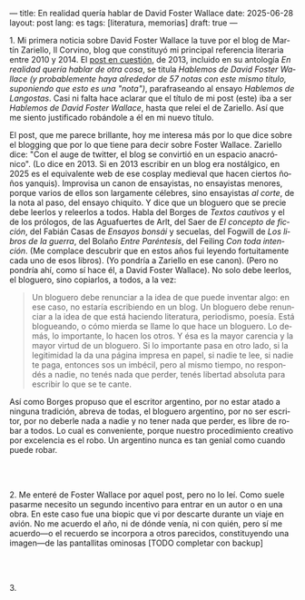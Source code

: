 ---
title: En realidad quería hablar de David Foster Wallace
date: 2025-06-28
layout: post
lang: es
tags: [literatura, memorias]
draft: true
---
#+OPTIONS: toc:nil num:nil
#+LANGUAGE: es

# using a zero width space to prevent bullet treatmetn
1.​ Mi primera noticia sobre David Foster Wallace la tuve por el blog de Martín Zariello, Il Corvino, blog que constituyó mi principal referencia literaria entre 2010 y 2014. El [[https://ilcorvino.blogspot.com/2013/07/hablemos-de-david-foster-wallace-y.html][post en cuestión]], de 2013, incluido en su antología /En realidad quería hablar de otra cosa/, se titula /Hablemos de David Foster Wallace (y probablemente haya alrededor de 57 notas con este mismo título, suponiendo que esto es una "nota")/, parafraseando al ensayo /Hablemos de Langostas/. Casi ni falta hace aclarar que el título de mi post (este) iba a ser /Hablemos de David Foster Wallace/, hasta que releí el de Zariello. Así que me siento justificado robándole a él en mi nuevo título.

El post, que me parece brillante, hoy me interesa más por lo que dice sobre el blogging que por lo que tiene para decir sobre Foster Wallace. Zariello dice: "Con el auge de twitter, el blog se convirtió en un espacio anacrónico". (Lo dice en 2013. Si en 2013 escribir en un blog era nostálgico, en 2025 es el equivalente web de ese cosplay medieval que hacen ciertos ñoños yanquis). Improvisa un canon de ensayistas, no ensayistas menores, porque varios de ellos son largamente célebres, sino ensayistas /al corte/, de la nota al paso, del ensayo chiquito. Y dice que un bloguero que se precie debe leerlos y releerlos a todos. Habla del Borges de [[borges-cautivo][/Textos cautivos/]] y el de los prólogos, de las Aguafuertes de Arlt, del Saer de /El concepto de ficción/, del Fabián Casas de /Ensayos bonsái/ y secuelas, del Fogwill de /Los libros de la guerra/, del Bolaño /Entre Paréntesis/, del Feiling /Con toda intención/. (Me complace descubrir que en estos años fui leyendo fortuitamente cada uno de esos libros). (Yo pondría a Zariello en ese canon). (Pero no pondría ahí, como sí hace él, a David Foster Wallace). No solo debe leerlos, el bloguero, sino copiarlos, a todos, a la vez:

#+begin_quote
Un bloguero debe renunciar a la idea de que puede inventar algo: en ese caso, no estaría escribiendo en un blog. Un bloguero debe renunciar a la idea de que está haciendo literatura, periodismo, poesía. Está blogueando, o cómo mierda se llame lo que hace un bloguero. Lo demás, lo importante, lo hacen los otros. Y ésa es la mayor carencia y la mayor virtud de un bloguero. Si lo importante pasa en otro lado, si la legitimidad la da una página impresa en papel, si nadie te lee, si nadie te paga, entonces sos un imbécil, pero al mismo tiempo, no respondés a nadie, no tenés nada que perder, tenés libertad absoluta para escribir lo que se te cante.
#+end_quote

Así como Borges propuso que el escritor argentino, por no estar atado a ninguna tradición, abreva de todas, el bloguero argentino, por no ser escritor, por no deberle nada a nadie y no tener nada que perder, es libre de robar a todos. Lo cual es conveniente, porque nuestro procedimiento creativo por excelencia es el robo. Un argentino nunca es tan genial como cuando puede robar.

#+BEGIN_EXPORT html
<br/><br/>
#+END_EXPORT

2.​ Me enteré de Foster Wallace por aquel post, pero no lo leí. Como suele pasarme necesito un segundo incentivo para entrar en un autor o en una obra. En este caso fue una biopic que vi por descarte durante un viaje en avión. No me acuerdo el año, ni de dónde venía, ni con quién, pero sí me acuerdo---o el recuerdo se incorpora a otros parecidos, constituyendo una imagen---de las pantallitas ominosas
[TODO completar con backup]

#+BEGIN_EXPORT html
<br/><br/>
#+END_EXPORT

3.​
